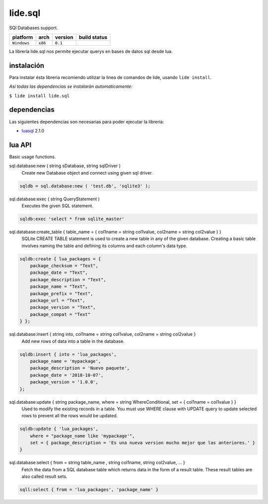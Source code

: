 .. _luasql: https://github.com/lidesdk/luasql.sqlite3/blob/package.lide/README.rst

lide.sql
========

SQl Databases support.

===============  ==========  ============== ====================================================================================
  platform          arch        version       build status
===============  ==========  ============== ====================================================================================
  ``Windows``      ``x86``      ``0.1``       .. image:: https://ci.appveyor.com/api/projects/status/gp3wb7k28clx6ol0/branch/package.lide?svg=true
                                                       :target: https://ci.appveyor.com/project/dcanoh/lide-http/branch/package.lide
===============  ==========  ============== ====================================================================================


La librería lide.sql nos permite ejecutar querys en bases de datos sql desde lua.


instalación
^^^^^^^^^^^

Para instalar ésta libreria recomiendo utilizar la linea de comandos de lide, usando ``lide install``.

*Así todas las dependencias se instalarán automaticamente:*

``$ lide install lide.sql``



dependencias
^^^^^^^^^^^^

Las siguientes dependencias son necesarias para poder ejecutar la librería:

- luasql_ 2.1.0



lua API
^^^^^^^

Basic usage functions.

sql.database:new ( string sDatabase, string sqlDriver )
	Create new Database object and connect using given sql driver.

.. code-block:: lua
	
	sqldb = sql.database:new ( 'test.db', 'sqlite3' );

sql.database:exec ( string QueryStatement )
	Executes the given SQL statement.

.. code-block:: lua
	
	sqldb:exec 'select * from sqlite_master'


sql.database:create_table { table_name = { col1name = string col1value, col2name = string col2value } }
	SQLite CREATE TABLE statement is used to create a new table in any of the given database. 
	Creating a basic table involves naming the table and defining its columns and each column's data type.

.. code-block:: lua
	
	sqldb:create { lua_packages = {  
	    package_checksum = "Text",
	    package_date = "Text",
	    package_description = "Text",
	    package_name = "Text",
	    package_prefix = "Text",
	    package_url = "Text",
	    package_version = "Text",
	    package_compat = "Text"
	} };


sql.database:insert { string into, col1name = string col1value, col2name = string col2value }
	Add new rows of data into a table in the database.

.. code-block:: lua

	sqldb:insert { into = 'lua_packages',
	    package_name = 'mypackage', 
	    package_description = 'Nuevo paquete',
	    package_date = '2018-10-07',
	    package_version = '1.0.0',
	};

sql.database:update { string package_name, where = string WhereConditional, set = { col1name = col1value } }
	Used to modify the existing records in a table. 
	You must use WHERE clause with UPDATE query to update selected rows to prevent all the rows would be updated.



.. code-block:: lua

	sqldb:update { 'lua_packages', 
	    where = "package_name like 'mypackage'",
	    set = { package_description = 'Es una nueva version mucho mejor que las anteriores.' }
	}

sql.database:select { from = string table_name , string col1name, string col2value, ... }
	Fetch the data from a SQL database table which returns data in the form of a result table. 
	These result tables are also called result sets.

.. code-block:: lua
	
	sqll:select { from = 'lua_packages', 'package_name' }

